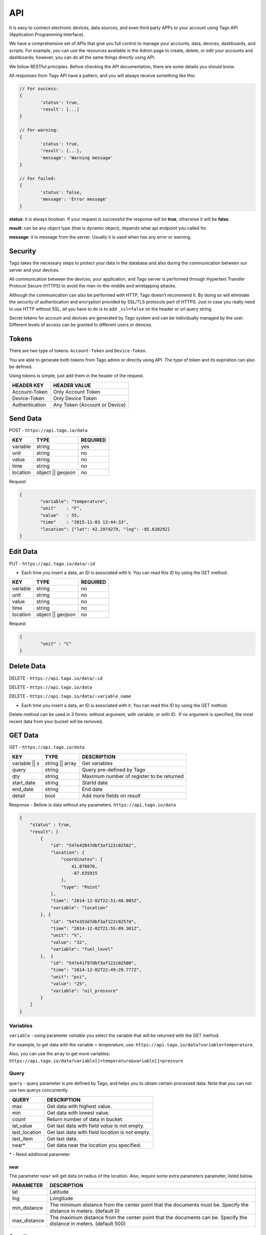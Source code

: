.. _ref_api_api:

#########
API
#########

It is easy to connect electronic devices, data sources, and even third party APPs to your account using Tago API (Application Programming Interface).

We have a comprehensive set of APIs that give you full control to manage your accounts, data, devices, dashboards, and scripts. For example, you can use the resources available in the Admin page to create, delete, or edit your accounts and dashboards; however, you can do all the same things directly using API.

We follow RESTful principles. Before checking the API documentation, there are some details you should know.

All responses from Tago API have a pattern, and you will always receive something like this:


.. code-block:: javascript

	// For success:
	{
		'status': true,
		'result': [...]
	}

	// For warning:
	{
		'status': true,
		'result': {...},
		'message': 'Warning message'
	}

	// For failed:
	{
		'status': false,
		'message': 'Error message'
	}

**status**: it is always boolean. If your request is successful the response will be **true**, otherwise it will be **false**.

**result**: can be any object type (that is dynamic object), depends what api endpoint you called for.

**message**: it is message from the server. Usually it is used when has any error or warning.

Security
********

Tago takes the necessary steps to protect your data in the database and also during the communication between our server and your devices.

All communication between the devices, your application, and Tago server is performed through Hypertext Transfer Protocol Secure (HTTPS) to avoid the man-in-the-middle and wiretapping attacks.

Although the communication can also be performed with HTTP, Tago doesn’t recommend it. By doing so will eliminate the security of authentication and encryption provided by SSL/TLS protocols part of HTTPS.
Just in case you really need to use HTTP without SSL, all you have to do is to add ``_ssl=false`` on the header or url query string.

Secret tokens for account and devices are generated by Tago system and can be individually managed by the user. Different levels of access can be granted to different users or devices.


Tokens
******

There are two type of tokens: ``Account-Token`` and ``Device-Token``.

You are able to generate both tokens from Tago admin or directly using API. The type of token and its expiration can also be defined.

Using tokens is simple, just add them in the header of the request.

+----------------+-------------------------------+
| HEADER KEY     | HEADER VALUE                  |
+================+===============================+
| Account-Token  | Only Account Token            |
+----------------+-------------------------------+
| Device-Token   | Only Device Token             |
+----------------+-------------------------------+
| Authentication | Any Token (Account or Device) |
+----------------+-------------------------------+

Send Data
*********

POST - ``https://api.tago.io/data``

+----------------------+----------------------+----------------------+
| KEY                  | TYPE                 | REQUIRED             |
+======================+======================+======================+
| variable             | string               | yes                  |
+----------------------+----------------------+----------------------+
| unit                 | string               | no                   |
+----------------------+----------------------+----------------------+
| value                | string               | no                   |
+----------------------+----------------------+----------------------+
| time                 | string               | no                   |
+----------------------+----------------------+----------------------+
| location             | object || geojson    | no                   |
+----------------------+----------------------+----------------------+

Request

.. code-block:: json

	{
		"variable": "temperature",
		"unit"    : "F",
		"value"   : 55,
		"time"    : "2015-11-03 13:44:33",
		"location": {"lat": 42.2974279, "lng": -85.628292}
	}

Edit Data
*********

PUT - ``https://api.tago.io/data/:id``

- Each time you insert a data, an ID is associated with it. You can read this ID by using the GET method.

+----------------------+----------------------+----------------------+
| KEY                  | TYPE                 | REQUIRED             |
+======================+======================+======================+
| variable             | string               | no                   |
+----------------------+----------------------+----------------------+
| unit                 | string               | no                   |
+----------------------+----------------------+----------------------+
| value                | string               | no                   |
+----------------------+----------------------+----------------------+
| time                 | string               | no                   |
+----------------------+----------------------+----------------------+
| location             | object || geojson    | no                   |
+----------------------+----------------------+----------------------+

Request

.. code-block:: json

	{
		"unit" : "C"
	}

Delete Data
***********

DELETE - ``https://api.tago.io/data/:id``

DELETE - ``https://api.tago.io/data``

DELETE - ``https://api.tago.io/data/:variable_name``

- Each time you insert a data, an ID is associated with it. You can read this ID by using the GET method.

Delete method can be used in 3 forms: without argument, with variable, or with ID.  If no argument is specified, the most recent data from your bucket will be removed.


GET Data
********

GET - ``https://api.tago.io/data``

+----------------------+----------------------+-------------------------------------------+
| KEY                  | TYPE                 | DESCRIPTION                               |
+======================+======================+===========================================+
| variable || s        | string || array      | Get variables                             |
+----------------------+----------------------+-------------------------------------------+
| query                | string               | Query pre-defined by Tago                 |
+----------------------+----------------------+-------------------------------------------+
| qty                  | string               | Maximum number of register to be returned |
+----------------------+----------------------+-------------------------------------------+
| start_date           | string               | Startd date                               |
+----------------------+----------------------+-------------------------------------------+
| end_date             | string               | End date                                  |
+----------------------+----------------------+-------------------------------------------+
| detail               | bool                 | Add more fields on result                 |
+----------------------+----------------------+-------------------------------------------+
.. | fields             | string || array      | Fields to be returned                     |
.. +----------------------+----------------------+-------------------------------------------+

Response - Bellow is data without any parameters. ``https://api.tago.io/data``

.. code-block:: json

	{
	    "status" : true,
	    "result": [
	        {
	            "id": "547e42847dbf3af122c02582",
	            "location": {
	                "coordinates": [
	                    41.878876,
	                    -87.635915
	                ],
	                "type": "Point"
	            },
	            "time": "2014-12-02T22:51:48.005Z",
	            "variable": "location"
	        }, {
	            "id": "547e353d7dbf3af122c0257d",
	            "time": "2014-12-02T21:55:09.301Z",
	            "unit": "%",
	            "value": "32",
	            "variable": "fuel_level"
	        },  {
	            "id": "547e41f97dbf3af122c02580",
	            "time": "2014-12-02T22:49:29.777Z",
	            "unit": "psi",
	            "value": "25",
	            "variable": "oil_pressure"
	        }
	    ]
	}

Variables
=========

``variable`` - using parameter *variable* you select the variable that will be returned with the GET method.

For example, to get data with the variable = *temperature*, use: ``https://api.tago.io/data?variable=temperature``.

Also, you can use the array to get more variables: ``https://api.tago.io/data?variable[]=temperature&variable[]=pressure``

Query
=====

``query`` - query parameter is pre defined by Tago, and helps you to obtain certain processed data. Note that you can not use two querys concurrently.

+---------------+---------------------------------------------------+
| QUERY         | DESCRIPTION                                       |
+===============+===================================================+
| max           | Get data with highest value.                      |
+---------------+---------------------------------------------------+
| min           | Get data with lowest value.                       |
+---------------+---------------------------------------------------+
| count         | Return number of data in bucket.                  |
+---------------+---------------------------------------------------+
| lat_value     | Get last data with field *value* is not empty.    |
+---------------+---------------------------------------------------+
| last_location | Get last data with field *location* is not empty. |
+---------------+---------------------------------------------------+
| last_item     | Get last data.                                    |
+---------------+---------------------------------------------------+
| near*         | Get data near the location you specified.         |
+---------------+---------------------------------------------------+

\* - Need additional parameter.

near
----

The parameter ``near`` will get data on radius of the location. Also, require some extra parameters parameter, listed below.

+---------------+------------------------------------------------------------------------------------------------------------------------+
| PARAMETER     | DESCRIPTION                                                                                                            |
+===============+========================================================================================================================+
| lat           | Latitude                                                                                                               |
+---------------+------------------------------------------------------------------------------------------------------------------------+
| lng           | Longitude                                                                                                              |
+---------------+------------------------------------------------------------------------------------------------------------------------+
| min_distance  | The minimum distance from the center point that the documents must be. Specify the distance in meters. (default 0)     |
+---------------+------------------------------------------------------------------------------------------------------------------------+
| max_distance  | The maximum distance from the center point that the documents can be. Specify the distance in meters. (default 500)    |
+---------------+------------------------------------------------------------------------------------------------------------------------+


Quantity
========

``qty`` - Limit the number of results that will be returned from a query. The default value is 15.

.. Fields
.. ======
..
.. ``fields`` - Choose the JSON fields that will be included in the body response from Tago.
..
.. If *fields* is not used, the response will contain all default fields.

Start Date - End Date
=====================

``start_date`` - Define the start time for the data search. Only the data containing 'time' information newer than start_date will be returned.

``end_date`` - Define the end time for the data search. Only the data containing 'time' information older than end_date will be returned.

Start/End date parameters accept different formats, below some examples:

+--------------------------------------------+
| DATE FORMATS                               |
+============================================+
| "2014-12-25"                               |
+--------------------------------------------+
| "2014-12-25 23:33:22"                      |
+--------------------------------------------+
| "Thu Dec 25 2014 23:33:22 GMT+1300 (NZDT)" |
+--------------------------------------------+
| "1 hour"                                   |
+--------------------------------------------+
| "1 day"                                    |
+--------------------------------------------+
| "1 month"                                  |
+--------------------------------------------+
| "1 year"                                   |
+--------------------------------------------+

- Relative dates will subtract or add to that time.
